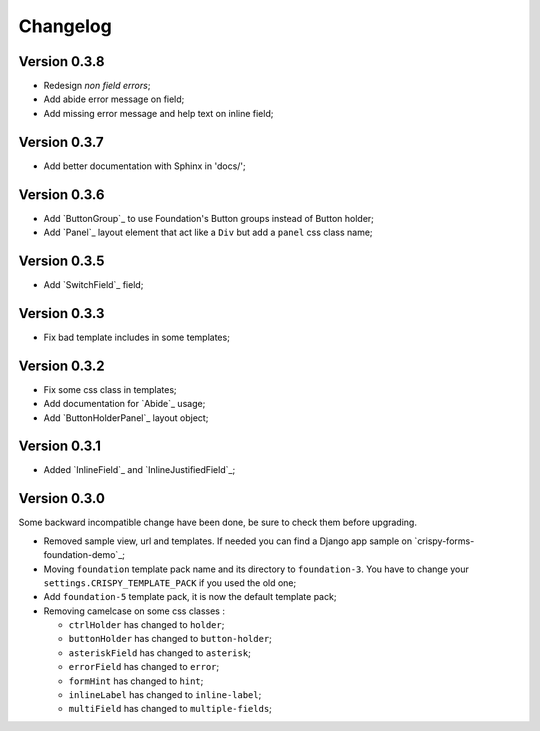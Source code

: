 =========
Changelog
=========

Version 0.3.8
*************

* Redesign *non field errors*;
* Add abide error message on field;
* Add missing error message and help text on inline field;

Version 0.3.7
*************

* Add better documentation with Sphinx in 'docs/';

Version 0.3.6
*************

* Add `ButtonGroup`_ to use Foundation's Button groups instead of Button holder;
* Add `Panel`_ layout element that act like a ``Div`` but add a ``panel`` css class name;

Version 0.3.5
*************

* Add `SwitchField`_ field;

Version 0.3.3
*************

* Fix bad template includes in some templates;

Version 0.3.2
*************

* Fix some css class in templates;
* Add documentation for `Abide`_ usage;
* Add `ButtonHolderPanel`_ layout object;

Version 0.3.1
*************

* Added `InlineField`_ and `InlineJustifiedField`_;

Version 0.3.0
*************

Some backward incompatible change have been done, be sure to check them before upgrading.

* Removed sample view, url and templates. If needed you can find a Django app sample on `crispy-forms-foundation-demo`_;
* Moving ``foundation`` template pack name and its directory to ``foundation-3``. You have to change your ``settings.CRISPY_TEMPLATE_PACK`` if you used the old one;
* Add ``foundation-5`` template pack, it is now the default template pack;
* Removing camelcase on some css classes :

  * ``ctrlHolder`` has changed to ``holder``;
  * ``buttonHolder`` has changed to ``button-holder``;
  * ``asteriskField`` has changed to ``asterisk``;
  * ``errorField`` has changed to ``error``;
  * ``formHint`` has changed to ``hint``;
  * ``inlineLabel`` has changed to ``inline-label``;
  * ``multiField`` has changed to ``multiple-fields``;

